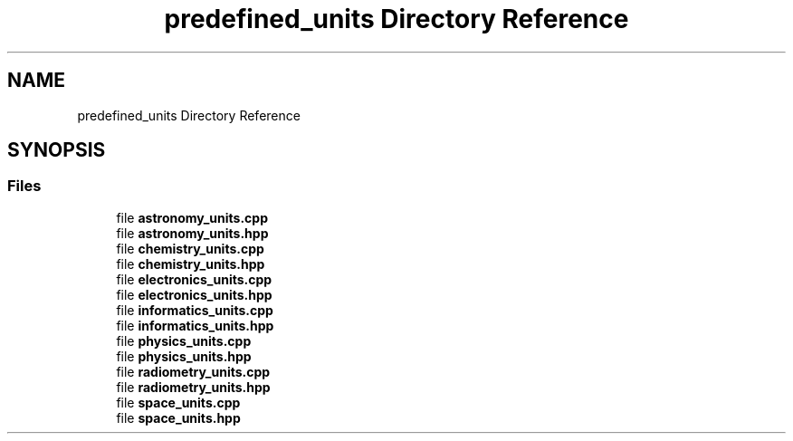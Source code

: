 .TH "predefined_units Directory Reference" 3 "Version 2.0.0" "scifir-units" \" -*- nroff -*-
.ad l
.nh
.SH NAME
predefined_units Directory Reference
.SH SYNOPSIS
.br
.PP
.SS "Files"

.in +1c
.ti -1c
.RI "file \fBastronomy_units\&.cpp\fP"
.br
.ti -1c
.RI "file \fBastronomy_units\&.hpp\fP"
.br
.ti -1c
.RI "file \fBchemistry_units\&.cpp\fP"
.br
.ti -1c
.RI "file \fBchemistry_units\&.hpp\fP"
.br
.ti -1c
.RI "file \fBelectronics_units\&.cpp\fP"
.br
.ti -1c
.RI "file \fBelectronics_units\&.hpp\fP"
.br
.ti -1c
.RI "file \fBinformatics_units\&.cpp\fP"
.br
.ti -1c
.RI "file \fBinformatics_units\&.hpp\fP"
.br
.ti -1c
.RI "file \fBphysics_units\&.cpp\fP"
.br
.ti -1c
.RI "file \fBphysics_units\&.hpp\fP"
.br
.ti -1c
.RI "file \fBradiometry_units\&.cpp\fP"
.br
.ti -1c
.RI "file \fBradiometry_units\&.hpp\fP"
.br
.ti -1c
.RI "file \fBspace_units\&.cpp\fP"
.br
.ti -1c
.RI "file \fBspace_units\&.hpp\fP"
.br
.in -1c
